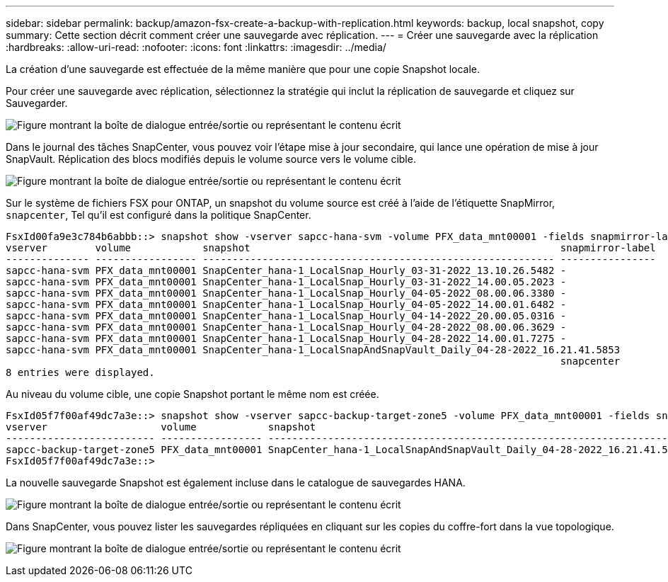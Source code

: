 ---
sidebar: sidebar 
permalink: backup/amazon-fsx-create-a-backup-with-replication.html 
keywords: backup, local snapshot, copy 
summary: Cette section décrit comment créer une sauvegarde avec réplication. 
---
= Créer une sauvegarde avec la réplication
:hardbreaks:
:allow-uri-read: 
:nofooter: 
:icons: font
:linkattrs: 
:imagesdir: ../media/


[role="lead"]
La création d'une sauvegarde est effectuée de la même manière que pour une copie Snapshot locale.

Pour créer une sauvegarde avec réplication, sélectionnez la stratégie qui inclut la réplication de sauvegarde et cliquez sur Sauvegarder.

image:amazon-fsx-image88.png["Figure montrant la boîte de dialogue entrée/sortie ou représentant le contenu écrit"]

Dans le journal des tâches SnapCenter, vous pouvez voir l'étape mise à jour secondaire, qui lance une opération de mise à jour SnapVault. Réplication des blocs modifiés depuis le volume source vers le volume cible.

image:amazon-fsx-image89.png["Figure montrant la boîte de dialogue entrée/sortie ou représentant le contenu écrit"]

Sur le système de fichiers FSX pour ONTAP, un snapshot du volume source est créé à l'aide de l'étiquette SnapMirror, `snapcenter`, Tel qu'il est configuré dans la politique SnapCenter.

....
FsxId00fa9e3c784b6abbb::> snapshot show -vserver sapcc-hana-svm -volume PFX_data_mnt00001 -fields snapmirror-label
vserver        volume            snapshot                                                    snapmirror-label
-------------- ----------------- ----------------------------------------------------------- ----------------
sapcc-hana-svm PFX_data_mnt00001 SnapCenter_hana-1_LocalSnap_Hourly_03-31-2022_13.10.26.5482 -
sapcc-hana-svm PFX_data_mnt00001 SnapCenter_hana-1_LocalSnap_Hourly_03-31-2022_14.00.05.2023 -
sapcc-hana-svm PFX_data_mnt00001 SnapCenter_hana-1_LocalSnap_Hourly_04-05-2022_08.00.06.3380 -
sapcc-hana-svm PFX_data_mnt00001 SnapCenter_hana-1_LocalSnap_Hourly_04-05-2022_14.00.01.6482 -
sapcc-hana-svm PFX_data_mnt00001 SnapCenter_hana-1_LocalSnap_Hourly_04-14-2022_20.00.05.0316 -
sapcc-hana-svm PFX_data_mnt00001 SnapCenter_hana-1_LocalSnap_Hourly_04-28-2022_08.00.06.3629 -
sapcc-hana-svm PFX_data_mnt00001 SnapCenter_hana-1_LocalSnap_Hourly_04-28-2022_14.00.01.7275 -
sapcc-hana-svm PFX_data_mnt00001 SnapCenter_hana-1_LocalSnapAndSnapVault_Daily_04-28-2022_16.21.41.5853
                                                                                             snapcenter
8 entries were displayed.
....
Au niveau du volume cible, une copie Snapshot portant le même nom est créée.

....
FsxId05f7f00af49dc7a3e::> snapshot show -vserver sapcc-backup-target-zone5 -volume PFX_data_mnt00001 -fields snapmirror-label
vserver                   volume            snapshot                                                               snapmirror-label
------------------------- ----------------- ---------------------------------------------------------------------- ----------------
sapcc-backup-target-zone5 PFX_data_mnt00001 SnapCenter_hana-1_LocalSnapAndSnapVault_Daily_04-28-2022_16.21.41.5853 snapcenter
FsxId05f7f00af49dc7a3e::>
....
La nouvelle sauvegarde Snapshot est également incluse dans le catalogue de sauvegardes HANA.

image:amazon-fsx-image90.png["Figure montrant la boîte de dialogue entrée/sortie ou représentant le contenu écrit"]

Dans SnapCenter, vous pouvez lister les sauvegardes répliquées en cliquant sur les copies du coffre-fort dans la vue topologique.

image:amazon-fsx-image91.png["Figure montrant la boîte de dialogue entrée/sortie ou représentant le contenu écrit"]
